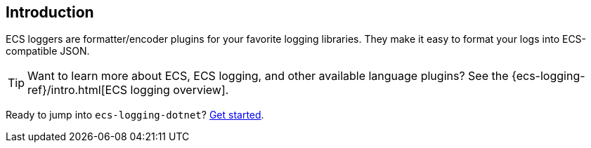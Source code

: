 [[intro]]
== Introduction

ECS loggers are formatter/encoder plugins for your favorite logging libraries.
They make it easy to format your logs into ECS-compatible JSON.

TIP: Want to learn more about ECS, ECS logging, and other available language plugins?
See the {ecs-logging-ref}/intro.html[ECS logging overview].

Ready to jump into `ecs-logging-dotnet`? <<setup,Get started>>.
